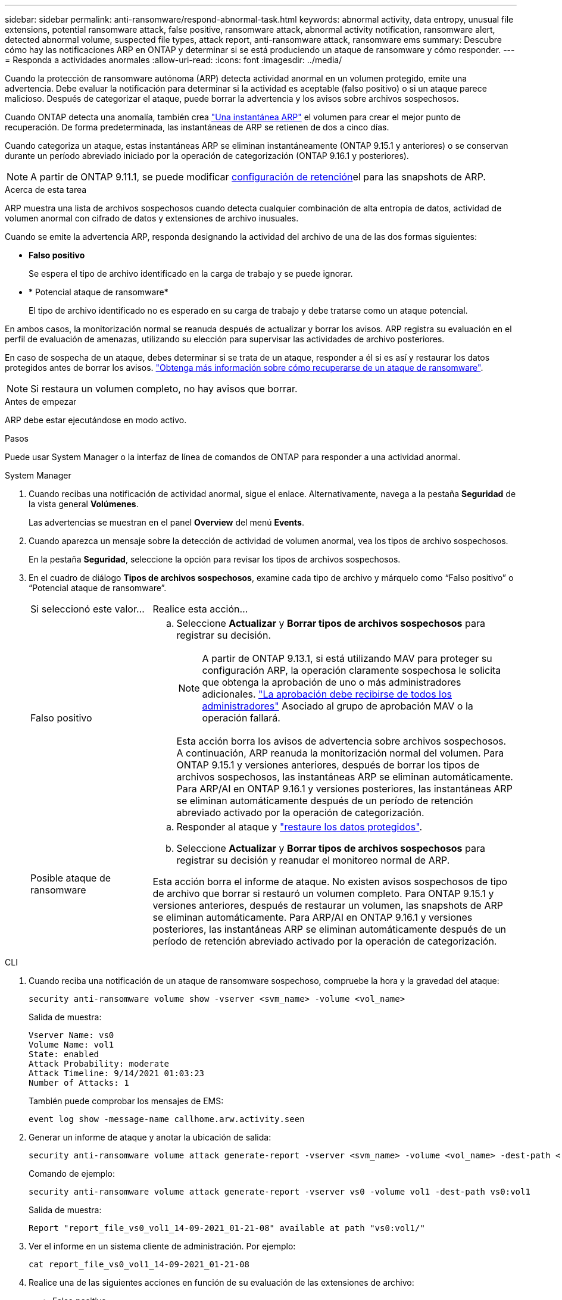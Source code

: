---
sidebar: sidebar 
permalink: anti-ransomware/respond-abnormal-task.html 
keywords: abnormal activity, data entropy, unusual file extensions, potential ransomware attack, false positive, ransomware attack, abnormal activity notification, ransomware alert, detected abnormal volume, suspected file types, attack report, anti-ransomware attack, ransomware ems 
summary: Descubre cómo hay las notificaciones ARP en ONTAP y determinar si se está produciendo un ataque de ransomware y cómo responder. 
---
= Responda a actividades anormales
:allow-uri-read: 
:icons: font
:imagesdir: ../media/


[role="lead"]
Cuando la protección de ransomware autónoma (ARP) detecta actividad anormal en un volumen protegido, emite una advertencia. Debe evaluar la notificación para determinar si la actividad es aceptable (falso positivo) o si un ataque parece malicioso. Después de categorizar el ataque, puede borrar la advertencia y los avisos sobre archivos sospechosos.

Cuando ONTAP detecta una anomalía, también crea link:index.html#threat-assessment-and-arp-snapshots["Una instantánea ARP"] el volumen para crear el mejor punto de recuperación. De forma predeterminada, las instantáneas de ARP se retienen de dos a cinco días.

Cuando categoriza un ataque, estas instantáneas ARP se eliminan instantáneamente (ONTAP 9.15.1 y anteriores) o se conservan durante un período abreviado iniciado por la operación de categorización (ONTAP 9.16.1 y posteriores).


NOTE: A partir de ONTAP 9.11.1, se puede modificar xref:modify-automatic-snapshot-options-task.html[configuración de retención]el para las snapshots de ARP.

.Acerca de esta tarea
ARP muestra una lista de archivos sospechosos cuando detecta cualquier combinación de alta entropía de datos, actividad de volumen anormal con cifrado de datos y extensiones de archivo inusuales.

Cuando se emite la advertencia ARP, responda designando la actividad del archivo de una de las dos formas siguientes:

* *Falso positivo*
+
Se espera el tipo de archivo identificado en la carga de trabajo y se puede ignorar.

* * Potencial ataque de ransomware*
+
El tipo de archivo identificado no es esperado en su carga de trabajo y debe tratarse como un ataque potencial.



En ambos casos, la monitorización normal se reanuda después de actualizar y borrar los avisos. ARP registra su evaluación en el perfil de evaluación de amenazas, utilizando su elección para supervisar las actividades de archivo posteriores.

En caso de sospecha de un ataque, debes determinar si se trata de un ataque, responder a él si es así y restaurar los datos protegidos antes de borrar los avisos. link:index.html#how-to-recover-data-in-ontap-after-a-ransomware-attack["Obtenga más información sobre cómo recuperarse de un ataque de ransomware"].


NOTE: Si restaura un volumen completo, no hay avisos que borrar.

.Antes de empezar
ARP debe estar ejecutándose en modo activo.

.Pasos
Puede usar System Manager o la interfaz de línea de comandos de ONTAP para responder a una actividad anormal.

[role="tabbed-block"]
====
.System Manager
--
. Cuando recibas una notificación de actividad anormal, sigue el enlace. Alternativamente, navega a la pestaña *Seguridad* de la vista general *Volúmenes*.
+
Las advertencias se muestran en el panel *Overview* del menú *Events*.

. Cuando aparezca un mensaje sobre la detección de actividad de volumen anormal, vea los tipos de archivo sospechosos.
+
En la pestaña *Seguridad*, seleccione la opción para revisar los tipos de archivos sospechosos.

. En el cuadro de diálogo *Tipos de archivos sospechosos*, examine cada tipo de archivo y márquelo como “Falso positivo” o “Potencial ataque de ransomware”.
+
[cols="25,75"]
|===


| Si seleccionó este valor... | Realice esta acción… 


 a| 
Falso positivo
 a| 
.. Seleccione *Actualizar* y *Borrar tipos de archivos sospechosos* para registrar su decisión.
+

NOTE: A partir de ONTAP 9.13.1, si está utilizando MAV para proteger su configuración ARP, la operación claramente sospechosa le solicita que obtenga la aprobación de uno o más administradores adicionales. link:../multi-admin-verify/request-operation-task.html["La aprobación debe recibirse de todos los administradores"] Asociado al grupo de aprobación MAV o la operación fallará.

+
Esta acción borra los avisos de advertencia sobre archivos sospechosos. A continuación, ARP reanuda la monitorización normal del volumen. Para ONTAP 9.15.1 y versiones anteriores, después de borrar los tipos de archivos sospechosos, las instantáneas ARP se eliminan automáticamente. Para ARP/AI en ONTAP 9.16.1 y versiones posteriores, las instantáneas ARP se eliminan automáticamente después de un período de retención abreviado activado por la operación de categorización.





 a| 
Posible ataque de ransomware
 a| 
.. Responder al ataque y link:recover-data-task.html["restaure los datos protegidos"].
.. Seleccione *Actualizar* y *Borrar tipos de archivos sospechosos* para registrar su decisión y reanudar el monitoreo normal de ARP.


Esta acción borra el informe de ataque. No existen avisos sospechosos de tipo de archivo que borrar si restauró un volumen completo. Para ONTAP 9.15.1 y versiones anteriores, después de restaurar un volumen, las snapshots de ARP se eliminan automáticamente. Para ARP/AI en ONTAP 9.16.1 y versiones posteriores, las instantáneas ARP se eliminan automáticamente después de un período de retención abreviado activado por la operación de categorización.

|===


--
.CLI
--
. Cuando reciba una notificación de un ataque de ransomware sospechoso, compruebe la hora y la gravedad del ataque:
+
[source, cli]
----
security anti-ransomware volume show -vserver <svm_name> -volume <vol_name>
----
+
Salida de muestra:

+
....
Vserver Name: vs0
Volume Name: vol1
State: enabled
Attack Probability: moderate
Attack Timeline: 9/14/2021 01:03:23
Number of Attacks: 1
....
+
También puede comprobar los mensajes de EMS:

+
[source, cli]
----
event log show -message-name callhome.arw.activity.seen
----
. Generar un informe de ataque y anotar la ubicación de salida:
+
[source, cli]
----
security anti-ransomware volume attack generate-report -vserver <svm_name> -volume <vol_name> -dest-path <[svm_name:]vol_name/[sub-dir-name]>`
----
+
Comando de ejemplo:

+
[listing]
----
security anti-ransomware volume attack generate-report -vserver vs0 -volume vol1 -dest-path vs0:vol1
----
+
Salida de muestra:

+
[listing]
----
Report "report_file_vs0_vol1_14-09-2021_01-21-08" available at path "vs0:vol1/"
----
. Ver el informe en un sistema cliente de administración. Por ejemplo:
+
....
cat report_file_vs0_vol1_14-09-2021_01-21-08
....
. Realice una de las siguientes acciones en función de su evaluación de las extensiones de archivo:
+
** Falso positivo
+
Ejecute el siguiente comando para registrar su decisión, agregando la nueva extensión a la lista de los permitidos, y reanude la supervisión normal de la protección autónoma contra ransomware:

+
[source, cli]
----
anti-ransomware volume attack clear-suspect -vserver <svm_name> -volume <vol_name> [<extension identifiers>] -false-positive true
----
+
Utilice el siguiente parámetro opcional para identificar sólo extensiones específicas como falsos positivos:

+
*** `[-extension <text>, … ]`: Extensiones de archivo
+
Esta `clear-suspect` operación borra los avisos de advertencia sobre archivos sospechosos. A continuación, ARP reanuda la monitorización normal del volumen. Para ONTAP 9.15.1 y versiones anteriores, después de borrar los tipos de archivos sospechosos, las instantáneas ARP se eliminan automáticamente. Para ARP/AI en ONTAP 9.16.1 y versiones posteriores, las instantáneas ARP se eliminan automáticamente después de un período de retención abreviado activado por la operación de categorización.



** Ataque potencial de ransomware
+
Responder al ataque y link:../anti-ransomware/recover-data-task.html["Recupere los datos de la instantánea de backup creada por ARP"]. Después de recuperar los datos, ejecute el siguiente comando para registrar su decisión y reanudar la supervisión normal de ARP:

+
[source, cli]
----
anti-ransomware volume attack clear-suspect -vserver <svm_name> -volume <vol_name> [<extension identifiers>] -false-positive false
----
+
Utilice el siguiente parámetro opcional para identificar solo extensiones específicas como posible ransomware:

+
*** `[-extension <text>, … ]`: Extensión de archivo
+
 `clear-suspect`Esta operación borra el informe de ataque. No existen avisos sospechosos de tipo de archivo que borrar si restauró un volumen completo. Para ONTAP 9.15.1 y versiones anteriores, después de restaurar un volumen, las snapshots de ARP se eliminan automáticamente. Para ARP/AI en ONTAP 9.16.1 y versiones posteriores, las instantáneas ARP se eliminan automáticamente después de un período de retención abreviado activado por la operación de categorización.





. Si está utilizando MAV y se espera `clear-suspect` La operación necesita aprobaciones adicionales, cada aprobador del grupo MAV debe:
+
.. Mostrar la solicitud:
+
[source, cli]
----
security multi-admin-verify request show
----
.. Apruebe la solicitud para reanudar la supervisión normal antiransomware:
+
[source, cli]
----
security multi-admin-verify request approve -index[<number returned from show request>]
----
+
La respuesta del último aprobador de grupo indica que el volumen se ha modificado y se registra un falso positivo.



. Si está utilizando MAV y es un aprobador de grupo MAV, también puede rechazar una solicitud clara sospechosa:
+
[source, cli]
----
security multi-admin-verify request veto -index[<number returned from show request>]
----


--
====
.Información relacionada
* link:https://kb.netapp.com/onprem%2Fontap%2Fda%2FNAS%2FUnderstanding_Autonomous_Ransomware_Protection_attacks_and_the_Autonomous_Ransomware_Protection_snapshot#["KB: Comprender los ataques autónomos de protección frente a ransomware y la instantánea de protección autónoma frente a ransomware"^].
* link:modify-automatic-snapshot-options-task.html["Modificar las opciones de instantáneas automáticas"].

